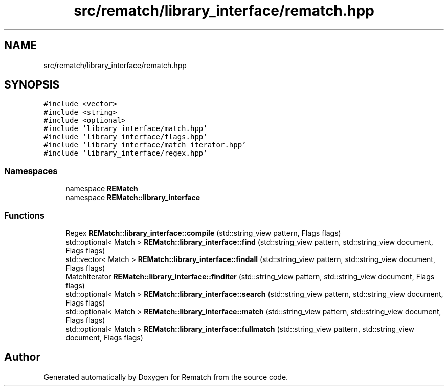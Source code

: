 .TH "src/rematch/library_interface/rematch.hpp" 3 "Mon Jan 30 2023" "Version 1" "Rematch" \" -*- nroff -*-
.ad l
.nh
.SH NAME
src/rematch/library_interface/rematch.hpp
.SH SYNOPSIS
.br
.PP
\fC#include <vector>\fP
.br
\fC#include <string>\fP
.br
\fC#include <optional>\fP
.br
\fC#include 'library_interface/match\&.hpp'\fP
.br
\fC#include 'library_interface/flags\&.hpp'\fP
.br
\fC#include 'library_interface/match_iterator\&.hpp'\fP
.br
\fC#include 'library_interface/regex\&.hpp'\fP
.br

.SS "Namespaces"

.in +1c
.ti -1c
.RI "namespace \fBREMatch\fP"
.br
.ti -1c
.RI "namespace \fBREMatch::library_interface\fP"
.br
.in -1c
.SS "Functions"

.in +1c
.ti -1c
.RI "Regex \fBREMatch::library_interface::compile\fP (std::string_view pattern, Flags flags)"
.br
.ti -1c
.RI "std::optional< Match > \fBREMatch::library_interface::find\fP (std::string_view pattern, std::string_view document, Flags flags)"
.br
.ti -1c
.RI "std::vector< Match > \fBREMatch::library_interface::findall\fP (std::string_view pattern, std::string_view document, Flags flags)"
.br
.ti -1c
.RI "MatchIterator \fBREMatch::library_interface::finditer\fP (std::string_view pattern, std::string_view document, Flags flags)"
.br
.ti -1c
.RI "std::optional< Match > \fBREMatch::library_interface::search\fP (std::string_view pattern, std::string_view document, Flags flags)"
.br
.ti -1c
.RI "std::optional< Match > \fBREMatch::library_interface::match\fP (std::string_view pattern, std::string_view document, Flags flags)"
.br
.ti -1c
.RI "std::optional< Match > \fBREMatch::library_interface::fullmatch\fP (std::string_view pattern, std::string_view document, Flags flags)"
.br
.in -1c
.SH "Author"
.PP 
Generated automatically by Doxygen for Rematch from the source code\&.

